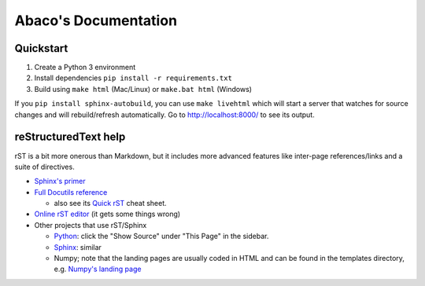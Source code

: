 ==================
Abaco's Documentation
==================

Quickstart
----------

1. Create a Python 3 environment
2. Install dependencies ``pip install -r requirements.txt``
3. Build using ``make html`` (Mac/Linux) or ``make.bat html`` (Windows)

If you ``pip install sphinx-autobuild``, you can use ``make livehtml`` which
will start a server that watches for source changes and will rebuild/refresh
automatically. Go to http://localhost:8000/ to see its output.

reStructuredText help
---------------------

rST is a bit more onerous than Markdown, but it includes more advanced features
like inter-page references/links and a suite of directives.

- `Sphinx's primer <http://www.sphinx-doc.org/en/stable/rest.html>`_
- `Full Docutils reference <http://docutils.sourceforge.net/rst.html>`_

  - also see its `Quick rST
    <http://docutils.sourceforge.net/docs/user/rst/quickref.html>`_ cheat sheet.

- `Online rST editor <http://rst.ninjs.org/>`_ (it gets some things wrong)
- Other projects that use rST/Sphinx

  - `Python <https://docs.python.org/3/library/index.html>`_: click the "Show
    Source" under "This Page" in the sidebar.
  - `Sphinx <http://www.sphinx-doc.org/en/stable/rest.html>`_: similar
  - Numpy; note that the landing pages are usually coded in HTML and can be
    found in the templates directory, e.g. `Numpy's landing page
    <https://github.com/numpy/numpy/blob/master/doc/source/_templates/indexcontent.html>`_
